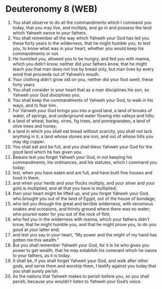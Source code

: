 * Deuteronomy 8 (WEB)
:PROPERTIES:
:ID: WEB/05-DEU08
:END:

1. You shall observe to do all the commandments which I command you today, that you may live, and multiply, and go in and possess the land which Yahweh swore to your fathers.
2. You shall remember all the way which Yahweh your God has led you these forty years in the wilderness, that he might humble you, to test you, to know what was in your heart, whether you would keep his commandments or not.
3. He humbled you, allowed you to be hungry, and fed you with manna, which you didn’t know, neither did your fathers know, that he might teach you that man does not live by bread only, but man lives by every word that proceeds out of Yahweh’s mouth.
4. Your clothing didn’t grow old on you, neither did your foot swell, these forty years.
5. You shall consider in your heart that as a man disciplines his son, so Yahweh your God disciplines you.
6. You shall keep the commandments of Yahweh your God, to walk in his ways, and to fear him.
7. For Yahweh your God brings you into a good land, a land of brooks of water, of springs, and underground water flowing into valleys and hills;
8. a land of wheat, barley, vines, fig trees, and pomegranates; a land of olive trees and honey;
9. a land in which you shall eat bread without scarcity, you shall not lack anything in it; a land whose stones are iron, and out of whose hills you may dig copper.
10. You shall eat and be full, and you shall bless Yahweh your God for the good land which he has given you.
11. Beware lest you forget Yahweh your God, in not keeping his commandments, his ordinances, and his statutes, which I command you today;
12. lest, when you have eaten and are full, and have built fine houses and lived in them;
13. and when your herds and your flocks multiply, and your silver and your gold is multiplied, and all that you have is multiplied;
14. then your heart might be lifted up, and you forget Yahweh your God, who brought you out of the land of Egypt, out of the house of bondage;
15. who led you through the great and terrible wilderness, with venomous snakes and scorpions, and thirsty ground where there was no water; who poured water for you out of the rock of flint;
16. who fed you in the wilderness with manna, which your fathers didn’t know, that he might humble you, and that he might prove you, to do you good at your latter end;
17. and lest you say in your heart, “My power and the might of my hand has gotten me this wealth.”
18. But you shall remember Yahweh your God, for it is he who gives you power to get wealth, that he may establish his covenant which he swore to your fathers, as it is today.
19. It shall be, if you shall forget Yahweh your God, and walk after other gods, and serve them and worship them, I testify against you today that you shall surely perish.
20. As the nations that Yahweh makes to perish before you, so you shall perish, because you wouldn’t listen to Yahweh your God’s voice.
